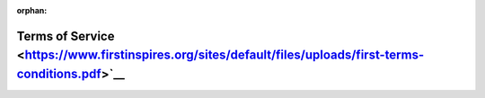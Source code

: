 :orphan:

Terms of Service <https://www.firstinspires.org/sites/default/files/uploads/first-terms-conditions.pdf>`__
=============================================================================================================

.. only:: latex
    
    .. figure:: https://www.firstinspires.org/sites/default/files/uploads/first-terms-conditions.pdf
         :alt: Terms of Service

.. raw:: html

    <iframe id="iframepdf" src="https://www.firstinspires.org/sites/default/files/uploads/first-terms-conditions.pdf" width="100%" height="700"></iframe>
